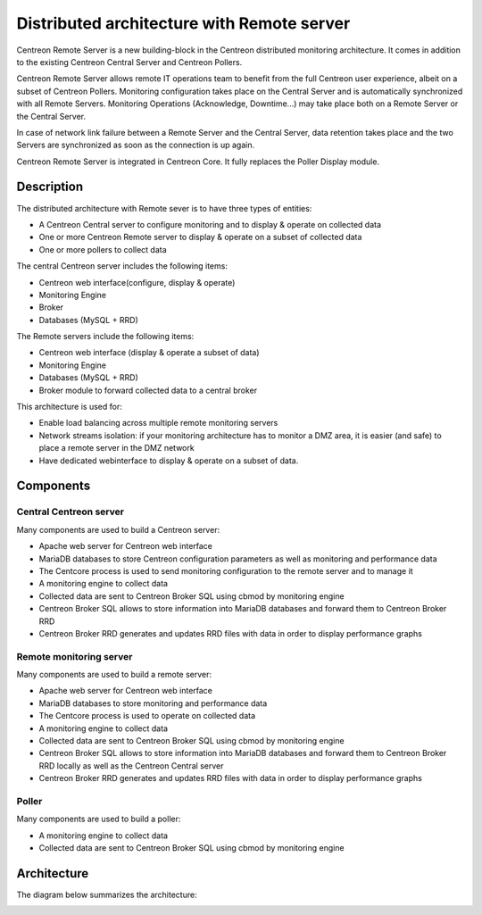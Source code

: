 .. _archi_remoteserver:

===========================================
Distributed architecture with Remote server
===========================================

Centreon Remote Server is a new building-block in the Centreon distributed
monitoring architecture. It comes in addition to the existing Centreon Central
Server and Centreon Pollers.

Centreon Remote Server allows remote IT operations team to benefit from the full
Centreon user experience, albeit on a subset of Centreon Pollers. Monitoring
configuration takes place on the Central Server and is automatically synchronized
with all Remote Servers. Monitoring Operations (Acknowledge, Downtime...) may
take place both on a Remote Server or the Central Server.

In case of network link failure between a Remote Server and the Central Server,
data retention takes place and the two Servers are synchronized as soon as the
connection is up again.

Centreon Remote Server is integrated in Centreon Core. It fully replaces the 
Poller Display module.

***********
Description
***********

The distributed architecture with Remote sever is to have three types of entities:

* A Centreon Central server to configure monitoring and to display & operate on collected data
* One or more Centreon Remote server to display & operate on a subset of collected data
* One or more pollers to collect data

The central Centreon server includes the following items:

* Centreon web interface(configure, display & operate)
* Monitoring Engine
* Broker
* Databases (MySQL + RRD)

The Remote servers include the following items:

* Centreon web interface (display & operate a subset of data)
* Monitoring Engine
* Databases (MySQL + RRD)
* Broker module to forward collected data to a central broker

This architecture is used for:

* Enable load balancing across multiple remote monitoring servers
* Network streams isolation: if your monitoring architecture has to monitor a DMZ area, it is easier (and safe) to place a remote server in the DMZ network
* Have dedicated webinterface to display & operate on a subset of data.

**********
Components
**********

Central Centreon server
=======================

Many components are used to build a Centreon server:

* Apache web server for Centreon web interface
* MariaDB databases to store Centreon configuration parameters as well as monitoring and performance data
* The Centcore process is used to send monitoring configuration to the remote server and to manage it
* A monitoring engine to collect data
* Collected data are sent to Centreon Broker SQL using cbmod by monitoring engine
* Centreon Broker SQL allows to store information into MariaDB databases and forward them to Centreon Broker RRD
* Centreon Broker RRD generates and updates RRD files with data in order to display performance graphs

Remote monitoring server
========================

Many components are used to build a remote server:

* Apache web server for Centreon web interface
* MariaDB databases to store monitoring and performance data
* The Centcore process is used to operate on collected data
* A monitoring engine to collect data
* Collected data are sent to Centreon Broker SQL using cbmod by monitoring engine
* Centreon Broker SQL allows to store information into MariaDB databases and forward them to Centreon Broker RRD locally as well as the Centreon Central server
* Centreon Broker RRD generates and updates RRD files with data in order to display performance graphs

Poller
======

Many components are used to build a poller:

* A monitoring engine to collect data
* Collected data are sent to Centreon Broker SQL using cbmod by monitoring engine

************
Architecture
************

The diagram below summarizes the architecture:

.. image:: /images/architecture/Architecture_distributed_remote.png
   :align: center
   :scale: 65%
